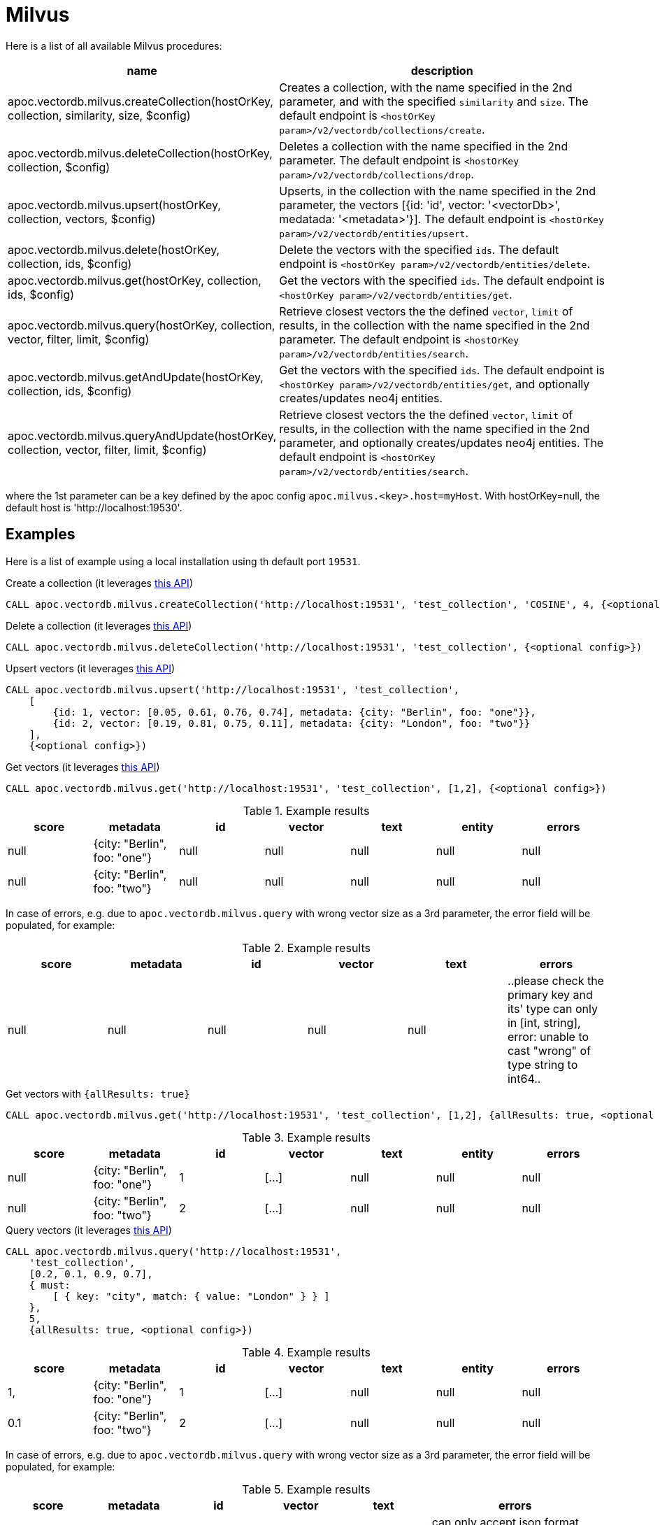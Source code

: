 
= Milvus

Here is a list of all available Milvus procedures:

[opts=header, cols="1, 3"]
|===
| name | description
| apoc.vectordb.milvus.createCollection(hostOrKey, collection, similarity, size, $config) |
    Creates a collection, with the name specified in the 2nd parameter, and with the specified `similarity` and `size`.
    The default endpoint is `<hostOrKey param>/v2/vectordb/collections/create`.
| apoc.vectordb.milvus.deleteCollection(hostOrKey, collection, $config) | 
    Deletes a collection with the name specified in the 2nd parameter.
    The default endpoint is `<hostOrKey param>/v2/vectordb/collections/drop`.
| apoc.vectordb.milvus.upsert(hostOrKey, collection, vectors, $config) | 
    Upserts, in the collection with the name specified in the 2nd parameter, the vectors [{id: 'id', vector: '<vectorDb>', medatada: '<metadata>'}].
    The default endpoint is `<hostOrKey param>/v2/vectordb/entities/upsert`.
| apoc.vectordb.milvus.delete(hostOrKey, collection, ids, $config) | 
    Delete the vectors with the specified `ids`.
    The default endpoint is `<hostOrKey param>/v2/vectordb/entities/delete`.
| apoc.vectordb.milvus.get(hostOrKey, collection, ids, $config) | 
    Get the vectors with the specified `ids`.
    The default endpoint is `<hostOrKey param>/v2/vectordb/entities/get`.
| apoc.vectordb.milvus.query(hostOrKey, collection, vector, filter, limit, $config) | 
    Retrieve closest vectors the the defined `vector`, `limit` of results,  in the collection with the name specified in the 2nd parameter.
    The default endpoint is `<hostOrKey param>/v2/vectordb/entities/search`.
| apoc.vectordb.milvus.getAndUpdate(hostOrKey, collection, ids, $config) | 
    Get the vectors with the specified `ids`.
    The default endpoint is `<hostOrKey param>/v2/vectordb/entities/get`, and optionally creates/updates neo4j entities.
| apoc.vectordb.milvus.queryAndUpdate(hostOrKey, collection, vector, filter, limit, $config) | 
    Retrieve closest vectors the the defined `vector`, `limit` of results, in the collection with the name specified in the 2nd parameter, and optionally creates/updates neo4j entities.
    The default endpoint is `<hostOrKey param>/v2/vectordb/entities/search`.
|===

where the 1st parameter can be a key defined by the apoc config `apoc.milvus.<key>.host=myHost`.
With hostOrKey=null, the default host is 'http://localhost:19530'.

== Examples

Here is a list of example using a local installation using th default port `19531`.


.Create a collection (it leverages https://milvus.io/api-reference/restful/v2.4.x/v2/Collection%20(v2)/Create.md[this API])
[source,cypher]
----
CALL apoc.vectordb.milvus.createCollection('http://localhost:19531', 'test_collection', 'COSINE', 4, {<optional config>})
----


.Delete a collection (it leverages https://milvus.io/api-reference/restful/v2.4.x/v2/Collection%20(v2)/Drop.md[this API])
[source,cypher]
----
CALL apoc.vectordb.milvus.deleteCollection('http://localhost:19531', 'test_collection', {<optional config>})
----


.Upsert vectors (it leverages https://milvus.io/api-reference/restful/v2.4.x/v2/Vector%20(v2)/Upsert.md[this API])
[source,cypher]
----
CALL apoc.vectordb.milvus.upsert('http://localhost:19531', 'test_collection',
    [
        {id: 1, vector: [0.05, 0.61, 0.76, 0.74], metadata: {city: "Berlin", foo: "one"}},
        {id: 2, vector: [0.19, 0.81, 0.75, 0.11], metadata: {city: "London", foo: "two"}}
    ],
    {<optional config>})
----


.Get vectors (it leverages https://milvus.io/api-reference/restful/v2.4.x/v2/Vector%20(v2)/Get.md[this API])
[source,cypher]
----
CALL apoc.vectordb.milvus.get('http://localhost:19531', 'test_collection', [1,2], {<optional config>})
----


.Example results
[opts="header"]
|===
| score | metadata | id | vector | text | entity | errors
| null | {city: "Berlin", foo: "one"} | null | null | null | null | null
| null | {city: "Berlin", foo: "two"} | null | null | null | null | null
| ...
|===

In case of errors, e.g. due to `apoc.vectordb.milvus.query` with wrong vector size as a 3rd parameter, the error field will be populated, for example:

.Example results
[opts="header"]
|===
| score | metadata | id | vector | text | errors
| null | null | null | null | null | ..please check the primary key and its' type can only in [int, string], error: unable to cast "wrong" of type string to int64..
|===

.Get vectors with `{allResults: true}`
[source,cypher]
----
CALL apoc.vectordb.milvus.get('http://localhost:19531', 'test_collection', [1,2], {allResults: true, <optional config>})
----


.Example results
[opts="header"]
|===
| score | metadata | id | vector | text | entity | errors
| null | {city: "Berlin", foo: "one"} | 1 | [...] | null | null | null
| null | {city: "Berlin", foo: "two"} | 2 | [...] | null | null | null
| ...
|===

.Query vectors (it leverages https://milvus.io/api-reference/restful/v2.4.x/v2/Vector%20(v2)/Query.md[this API])
[source,cypher]
----
CALL apoc.vectordb.milvus.query('http://localhost:19531', 
    'test_collection', 
    [0.2, 0.1, 0.9, 0.7], 
    { must: 
        [ { key: "city", match: { value: "London" } } ]
    }, 
    5, 
    {allResults: true, <optional config>})
----


.Example results
[opts="header"]
|===
| score | metadata | id | vector | text | entity | errors
| 1, | {city: "Berlin", foo: "one"} | 1 | [...] | null | null | null
| 0.1 | {city: "Berlin", foo: "two"} | 2 | [...] | null | null | null
| ...
|===

In case of errors, e.g. due to `apoc.vectordb.milvus.query` with wrong vector size as a 3rd parameter, the error field will be populated, for example:

.Example results
[opts="header"]
|===
| score | metadata | id | vector | text | errors
| null | null | null | null | null | ..can only accept json format request, error: dimension: 4, but length of []float: 3: invalid parameter[expected=FloatVector][actual=[0.2,0.1,0.9]]..
|===

We can define a mapping, to auto-create one/multiple nodes and relationships, by leveraging the vector metadata.

For example, if we have created 2 vectors with the above upsert procedures,
we can populate some existing nodes (i.e. `(:Test {myId: 'one'})` and `(:Test {myId: 'two'})`):


[source,cypher]
----
CALL apoc.vectordb.milvus.queryAndUpdate('http://localhost:19531', 'test_collection',
    [0.2, 0.1, 0.9, 0.7],
    {},
    5, 
    { mapping: {
            embeddingKey: "vect", 
            nodeLabel: "Test", 
            entityKey: "myId", 
            metadataKey: "foo" 
        }
    })
----

which populates the two nodes as: `(:Test {myId: 'one', city: 'Berlin', vect: [vector1]})` and `(:Test {myId: 'two', city: 'London', vect: [vector2]})`,
which will be returned in the `entity` column result.


We can also set the mapping configuration `mode` to `CREATE_IF_MISSING` (which creates nodes if not exist), `READ_ONLY` (to search for nodes/rels, without making updates) or `UPDATE_EXISTING` (default behavior):

[source,cypher]
----
CALL apoc.vectordb.milvus.queryAndUpdate('http://localhost:19531', 'test_collection',
    [0.2, 0.1, 0.9, 0.7],
    {},
    5, 
    { mapping: {
            mode: "CREATE_IF_MISSING",
            embeddingKey: "vect", 
            nodeLabel: "Test", 
            entityKey: "myId", 
            metadataKey: "foo"
        }
    })
----

which creates and 2 new nodes as above.

Or, we can populate an existing relationship (i.e. `(:Start)-[:TEST {myId: 'one'}]->(:End)` and `(:Start)-[:TEST {myId: 'two'}]->(:End)`):


[source,cypher]
----
CALL apoc.vectordb.milvus.queryAndUpdate('http://localhost:19531', 'test_collection',
    [0.2, 0.1, 0.9, 0.7],
    {},
    5, 
    { mapping: {
            embeddingKey: "vect", 
            relType: "TEST", 
            entityKey: "myId", 
            metadataKey: "foo" 
        }
    })
----

which populates the two relationships as: `()-[:TEST {myId: 'one', city: 'Berlin', vect: [vector1]}]-()`
and `()-[:TEST {myId: 'two', city: 'London', vect: [vector2]}]-()`,
which will be returned in the `entity` column result.


We can also use mapping for `apoc.vectordb.milvus.query` procedure, to search for nodes/rels fitting label/type and metadataKey, without making updates
(i.e. equivalent to `*.queryOrUpdate` procedure with mapping config having `mode: "READ_ONLY"`).

For example, with the previous relationships, we can execute the following procedure, which just return the relationships in the column `rel`:

[source,cypher]
----
CALL apoc.vectordb.milvus.query('http://localhost:19531', 'test_collection',
    [0.2, 0.1, 0.9, 0.7],
    {},
    5, 
    { mapping: {
            embeddingKey: "vect", 
            relType: "TEST", 
            entityKey: "myId", 
            metadataKey: "foo" 
        }
    })
----

[NOTE]
====
We can use mapping with `apoc.vectordb.milvus.get*` procedures as well
====

[NOTE]
====
To optimize performances, we can choose what to `YIELD` with the `apoc.vectordb.milvus.query*` and the `apoc.vectordb.milvus.get*` procedures.

For example, by executing a `CALL apoc.vectordb.milvus.query(...) YIELD metadata, score, id`, the RestAPI request will have an {"with_payload": false, "with_vectors": false},
so that we do not return the other values that we do not need.
====

It is possible to execute vector db procedures together with the xref::ml/rag.adoc[apoc.ml.rag] as follow:

[source,cypher]
----
CALL apoc.vectordb.milvus.getAndUpdate($host, $collection, [<id1>, <id2>], $conf) YIELD node, metadata, id, vector
WITH collect(node) as paths
CALL apoc.ml.rag(paths, $attributes, $question, $confPrompt) YIELD value
RETURN value
----


.Delete vectors (it leverages https://milvus.io/api-reference/restful/v2.4.x/v2/Vector%20(v2)/Delete.md[this API])
[source,cypher]
----
CALL apoc.vectordb.milvus.delete('http://localhost:19531', 'test_collection', [1,2], {<optional config>})
----
